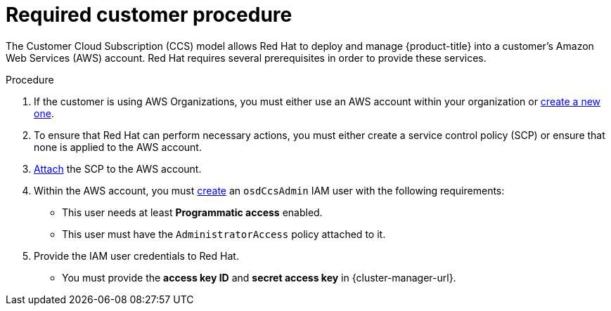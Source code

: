 // Module included in the following assemblies:
//
// * osd_planning/aws-ccs.adoc

:_mod-docs-content-type: PROCEDURE
[id="ccs-aws-customer-procedure_{context}"]
= Required customer procedure
// TODO: Better procedure heading that tells you what this is doing

The Customer Cloud Subscription (CCS) model allows Red Hat to deploy and manage {product-title} into a customer’s Amazon Web Services (AWS) account. Red Hat requires several prerequisites in order to provide these services.

.Procedure

. If the customer is using AWS Organizations, you must either use an AWS account within your organization or link:https://docs.aws.amazon.com/organizations/latest/userguide/orgs_manage_accounts_create.html#orgs_manage_accounts_create-new[create a new one].

. To ensure that Red Hat can perform necessary actions, you must either create a service control policy (SCP) or ensure that none is applied to the AWS account.

. link:https://docs.aws.amazon.com/organizations/latest/userguide/orgs_introduction.html[Attach] the SCP to the AWS account.

. Within the AWS account, you must link:https://docs.aws.amazon.com/IAM/latest/UserGuide/id_users_create.html[create] an `osdCcsAdmin` IAM user with the following requirements:
** This user needs at least *Programmatic access* enabled.
** This user must have the `AdministratorAccess` policy attached to it.

. Provide the IAM user credentials to Red Hat.
** You must provide the *access key ID* and *secret access key* in {cluster-manager-url}.
